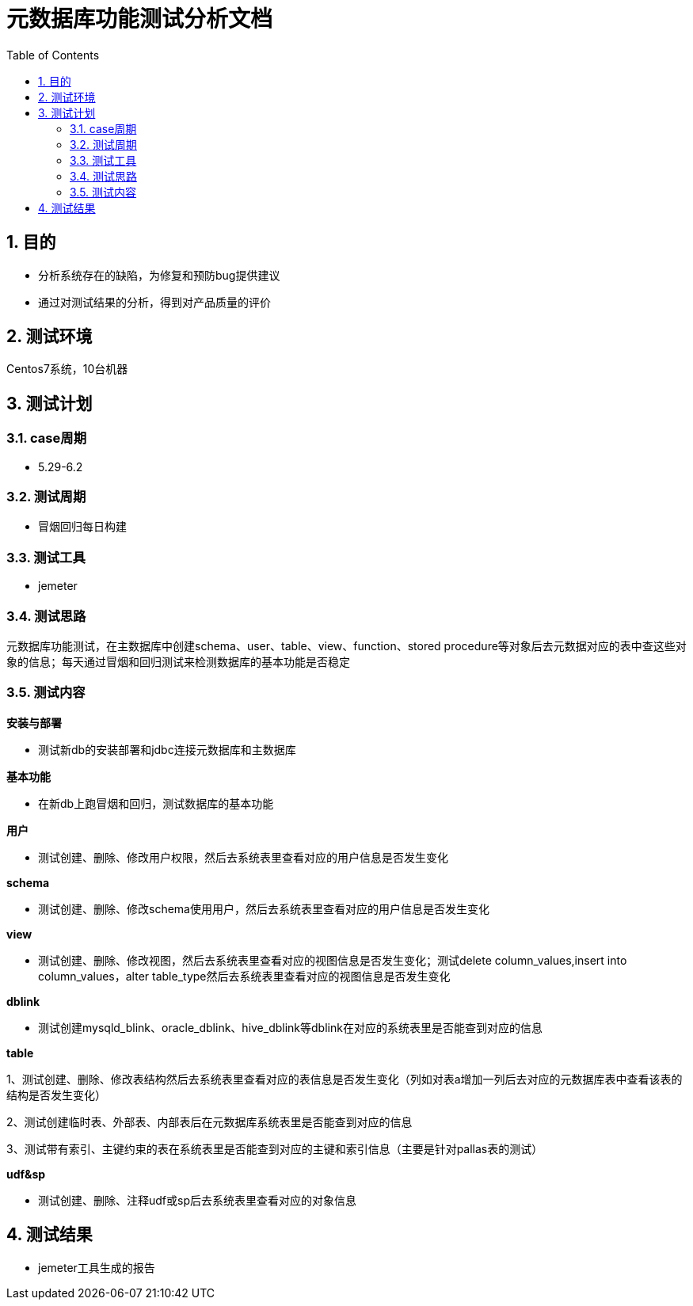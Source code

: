 = 元数据库功能测试分析文档
:doctype: article
:encoding: utf-8
:lang: zh
:toc:
:numbered:

==  目的

** 分析系统存在的缺陷，为修复和预防bug提供建议
** 通过对测试结果的分析，得到对产品质量的评价

== 测试环境
Centos7系统，10台机器

== 测试计划

=== case周期

** 5.29-6.2

=== 测试周期

** 冒烟回归每日构建

=== 测试工具

** jemeter

=== 测试思路

元数据库功能测试，在主数据库中创建schema、user、table、view、function、stored procedure等对象后去元数据对应的表中查这些对象的信息；每天通过冒烟和回归测试来检测数据库的基本功能是否稳定

=== 测试内容
*安装与部署*

** 测试新db的安装部署和jdbc连接元数据库和主数据库

*基本功能*

** 在新db上跑冒烟和回归，测试数据库的基本功能

*用户*

** 测试创建、删除、修改用户权限，然后去系统表里查看对应的用户信息是否发生变化

*schema*

** 测试创建、删除、修改schema使用用户，然后去系统表里查看对应的用户信息是否发生变化

*view*

** 测试创建、删除、修改视图，然后去系统表里查看对应的视图信息是否发生变化；测试delete column_values,insert into column_values，alter table_type然后去系统表里查看对应的视图信息是否发生变化

*dblink*

** 测试创建mysqld_blink、oracle_dblink、hive_dblink等dblink在对应的系统表里是否能查到对应的信息

*table*

1、测试创建、删除、修改表结构然后去系统表里查看对应的表信息是否发生变化（列如对表a增加一列后去对应的元数据库表中查看该表的结构是否发生变化）

2、测试创建临时表、外部表、内部表后在元数据库系统表里是否能查到对应的信息

3、测试带有索引、主键约束的表在系统表里是否能查到对应的主键和索引信息（主要是针对pallas表的测试）

*udf&sp*

** 测试创建、删除、注释udf或sp后去系统表里查看对应的对象信息

== 测试结果

** jemeter工具生成的报告

